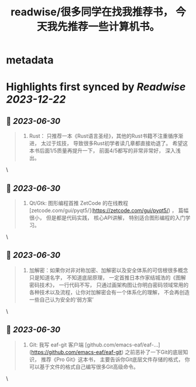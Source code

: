 :PROPERTIES:
:title: readwise/很多同学在找我推荐书， 今天我先推荐一些计算机书。
:END:


* metadata
:PROPERTIES:
:author: [[Andy Stewart]]
:full-title: "很多同学在找我推荐书， 今天我先推荐一些计算机书。"
:category: [[articles]]
:url: https://twitter.com/manateelazycat/status/1674003806168977408
:image-url: https://pbs.twimg.com/profile_images/768239262/HaskellIcon_normal.jpg
:END:

* Highlights first synced by [[Readwise]] [[2023-12-22]]
** 📌 [[2023-06-30]]
#+BEGIN_QUOTE
5. Rust： 只推荐一本《Rust语言圣经》，其他的Rust书籍不注重循序渐进， 太过于炫技， 导致很多Rust初学者读几章都直接劝退了。 希望这本书后面1/5质量再提升一下， 前面4/5都写的非常非常好， 深入浅出。 
#+END_QUOTE\
** 📌 [[2023-06-30]]
#+BEGIN_QUOTE
8. Qt/Gtk: 图形编程首推 ZetCode 的在线教程 [zetcode.com/gui/pyqt5/](https://zetcode.com/gui/pyqt5/) ， 篇幅很小， 但是都是代码实践， 核心API讲解， 特别适合图形编程的入门学习。 
#+END_QUOTE\
** 📌 [[2023-06-30]]
#+BEGIN_QUOTE
9. 加解密：如果你对非对称加密、加解密以及安全体系的可信根很多概念只是知道名字， 不知道底层原理， 一定首推日本作家结城浩的《图解密码技术》， 一行代码不写， 只通过画架构图让你明白密码领域常用的各种技术以及流程，让你对加解密会有一个体系化的理解， 不会再创造一些自己认为安全的‘弱方案’ 
#+END_QUOTE\
** 📌 [[2023-06-30]]
#+BEGIN_QUOTE
10. Git: 我写 eaf-git 客户端 [github.com/emacs-eaf/eaf-…](https://github.com/emacs-eaf/eaf-git) 之前恶补了一下Git的底层知识， 推荐《Pro Git》这本书， 主要告诉你Git底层文件存储的格式， 你可以基于文件的格式自己编写很多Git高级命令。 
#+END_QUOTE\